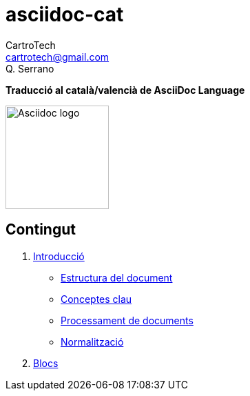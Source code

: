= asciidoc-cat
CartroTech <cartrotech@gmail.com>; Q. Serrano

:icons: image
:iconsdir: ./icons
:imagesdir: ./imatges

**Traducció al català/valencià de AsciiDoc Language**

image::asciidoctor-logo.svg[Asciidoc logo,150,150]

== Contingut

. link:./docs/1-Introduccio.adoc[Introducció]
** link:./docs/1.1-Estructura_del_document.adoc[Estructura del document]
** link:./docs/1.2-Conceptes_clau.adoc[Conceptes clau]
** link:./docs/1.3-Processament_de_documents.adoc[Processament de documents]
** link:./docs/1.4-Normalització.adoc[Normalització]
. link:./docs/2-Blocs.adoc[Blocs]